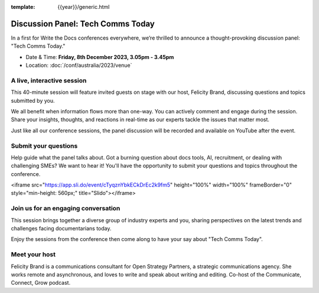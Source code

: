 :template: {{year}}/generic.html

Discussion Panel: Tech Comms Today
===================================

In a first for Write the Docs conferences everywhere, we’re thrilled to announce a thought-provoking discussion panel: "Tech Comms Today."

- Date & Time: **Friday, 8th December 2023, 3.05pm - 3.45pm**
- Location:  :doc:`/conf/australia/2023/venue`


A live, interactive session
----------------------------------

This 40-minute session will feature invited guests on stage with our host, Felicity Brand, discussing questions and topics submitted by you. 

We all benefit when information flows more than one-way. You can actively comment and engage during the session. Share your insights, thoughts, and reactions in real-time as our experts tackle the issues that matter most.

Just like all our conference sessions, the panel discussion will be recorded and available on YouTube after the event.


Submit your questions
-----------------------------

Help guide what the panel talks about. Got a burning question about docs tools, AI, recruitment, or dealing with challenging SMEs? We want to hear it! You'll have the opportunity to submit your questions and topics throughout the conference. 

<iframe src="https://app.sli.do/event/cTyqznYbkECkDrEc2k9fm5" height="100%" width="100%" frameBorder="0" style="min-height: 560px;" title="Slido"></iframe>


Join us for an engaging conversation
-------------------------------------------------

This session brings together a diverse group of industry experts and you, sharing perspectives on the latest trends and challenges facing documentarians today. 

Enjoy the sessions from the conference then come along to have your say about "Tech Comms Today".


Meet your host
--------------------

Felicity Brand is a communications consultant for Open Strategy Partners, a strategic communications agency. She works remote and asynchronous, and loves to write and speak about writing and editing. Co-host of the Communicate, Connect, Grow podcast.
